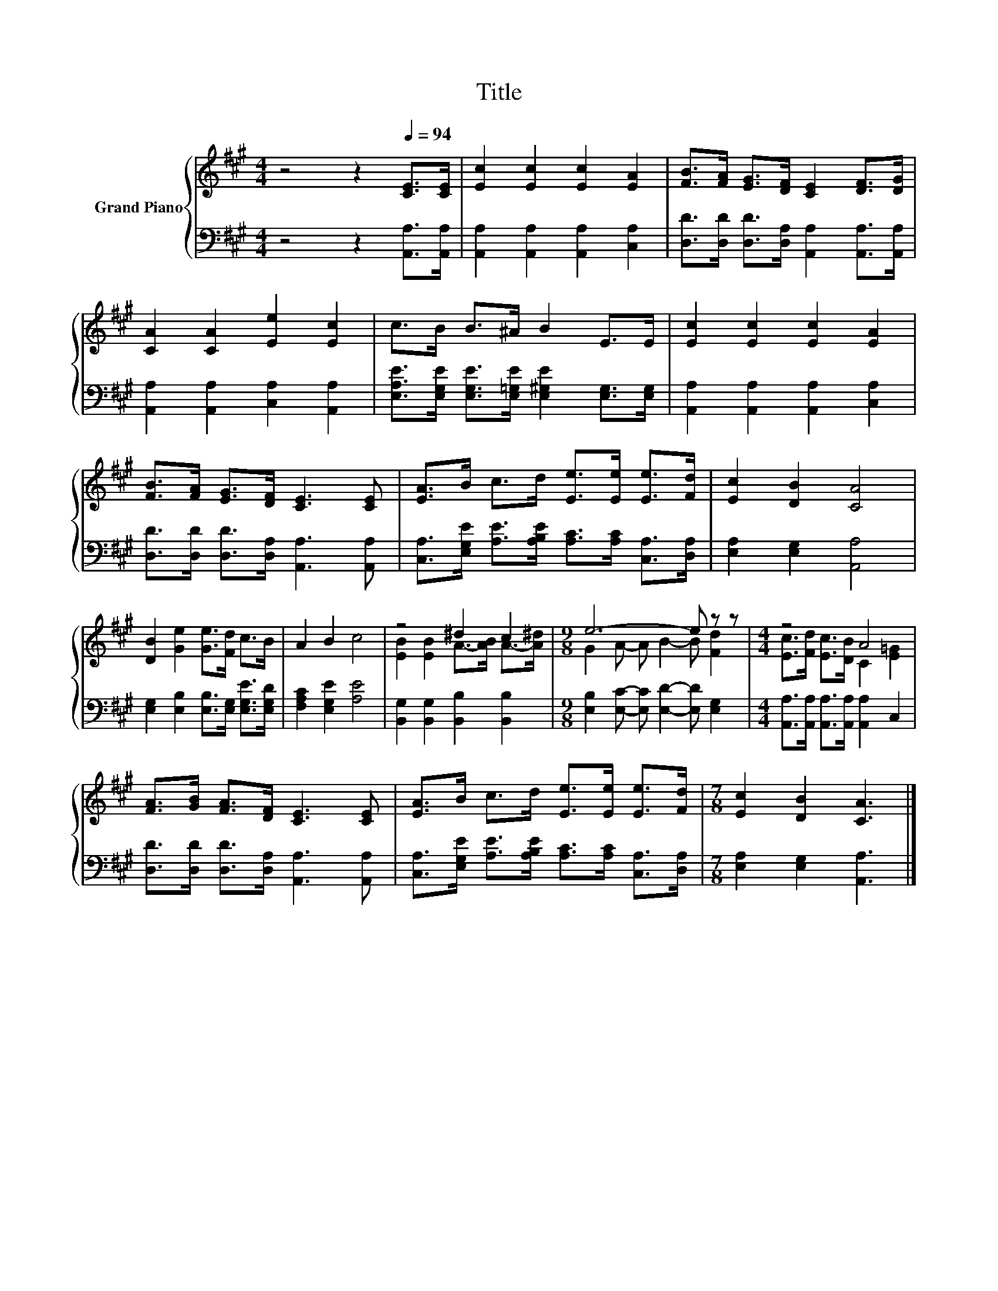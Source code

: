 X:1
T:Title
%%score { ( 1 3 ) | 2 }
L:1/8
M:4/4
K:A
V:1 treble nm="Grand Piano"
V:3 treble 
V:2 bass 
V:1
 z4 z2[Q:1/4=94] [CE]>[CE] | [Ec]2 [Ec]2 [Ec]2 [EA]2 | [FB]>[FA] [EG]>[DF] [CE]2 [DF]>[DG] | %3
 [CA]2 [CA]2 [Ee]2 [Ec]2 | c>B B>^A B2 E>E | [Ec]2 [Ec]2 [Ec]2 [EA]2 | %6
 [FB]>[FA] [EG]>[DF] [CE]3 [CE] | [EA]>B c>d [Ee]>[Ee] [Ee]>[Fd] | [Ec]2 [DB]2 [CA]4 | %9
 [DB]2 [Ge]2 [Ge]>[Fd] c>B | A2 B2 c4 | z4 ^d2 c2 |[M:9/8] e6- e z z |[M:4/4] z4 A4 | %14
 [FA]>[GB] [FA]>[DF] [CE]3 [CE] | [EA]>B c>d [Ee]>[Ee] [Ee]>[Fd] |[M:7/8] [Ec]2 [DB]2 [CA]3 |] %17
V:2
 z4 z2 [A,,A,]>[A,,A,] | [A,,A,]2 [A,,A,]2 [A,,A,]2 [C,A,]2 | %2
 [D,D]>[D,D] [D,D]>[D,A,] [A,,A,]2 [A,,A,]>[A,,A,] | [A,,A,]2 [A,,A,]2 [C,A,]2 [A,,A,]2 | %4
 [E,A,E]>[E,G,E] [E,G,E]>[E,=G,E] [E,^G,E]2 [E,G,]>[E,G,] | [A,,A,]2 [A,,A,]2 [A,,A,]2 [C,A,]2 | %6
 [D,D]>[D,D] [D,D]>[D,A,] [A,,A,]3 [A,,A,] | %7
 [C,A,]>[E,G,E] [A,E]>[A,B,E] [A,C]>[A,C] [C,A,]>[D,A,] | [E,A,]2 [E,G,]2 [A,,A,]4 | %9
 [E,G,]2 [E,B,]2 [E,B,]>[E,G,] [E,G,E]>[E,G,D] | [F,A,C]2 [E,G,E]2 [A,E]4 | %11
 [B,,G,]2 [B,,G,]2 [B,,B,]2 [B,,B,]2 |[M:9/8] [E,B,]2 [E,C]- [E,C] [E,D]2- [E,D] [E,G,]2 | %13
[M:4/4] [A,,A,]>[A,,A,] [A,,A,]>[A,,A,] [A,,A,]2 C,2 | [D,D]>[D,D] [D,D]>[D,A,] [A,,A,]3 [A,,A,] | %15
 [C,A,]>[E,G,E] [A,E]>[A,B,E] [A,C]>[A,C] [C,A,]>[D,A,] |[M:7/8] [E,A,]2 [E,G,]2 [A,,A,]3 |] %17
V:3
 x8 | x8 | x8 | x8 | x8 | x8 | x8 | x8 | x8 | x8 | x8 | [EB]2 [EB]2 A->[AB] A->[A^d] | %12
[M:9/8] G2 A- A B2- B [Fd]2 |[M:4/4] [Ec]>[Fd] [Ec]>[DB] C2 [E=G]2 | x8 | x8 |[M:7/8] x7 |] %17

